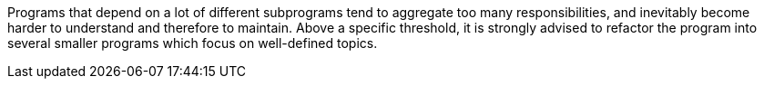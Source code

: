 Programs that depend on a lot of different subprograms tend to aggregate too many responsibilities, and inevitably become harder to understand and therefore to maintain. Above a specific threshold, it is strongly advised to refactor the program into several smaller programs which focus on well-defined topics.


